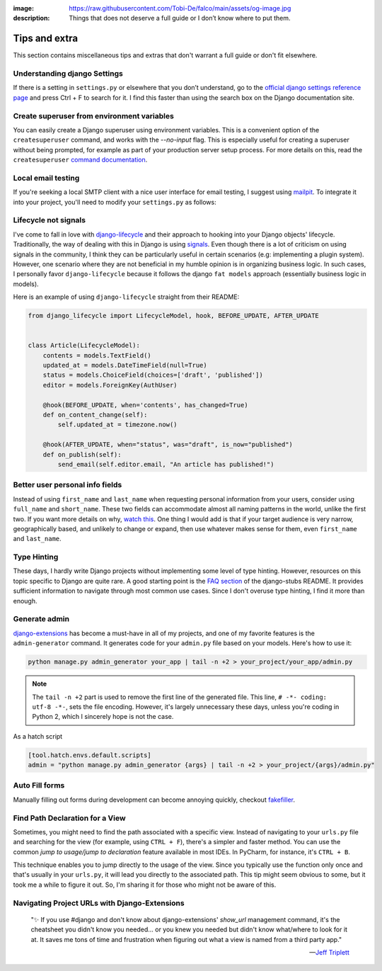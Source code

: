 :image: https://raw.githubusercontent.com/Tobi-De/falco/main/assets/og-image.jpg
:description: Things that does not deserve a full guide or I don’t know where to put them.

Tips and extra
==============

This section contains miscellaneous tips and extras that don't warrant a full guide or don't fit elsewhere.

Understanding django Settings
-----------------------------

If there is a setting in ``settings.py`` or elsewhere that you don’t understand, go to the `official django settings reference page <https://docs.djangoproject.com/en/dev/ref/settings/>`__
and press Ctrl + F to search for it. I find this faster than using the search box on the Django documentation site.


Create superuser from environment variables
-------------------------------------------

You can easily create a Django superuser using environment variables. This is a convenient option of the ``createsuperuser``
command, and works with the `--no-input` flag. This is especially useful for creating a superuser without being prompted,
for example as part of your production server setup process. For more details on this, read the ``createsuperuser`` `command documentation <https://docs.djangoproject.com/en/dev/ref/django-admin/#django-admin-createsuperuser>`_.

.. code-block:: text
    :caption: In your OS environment variables

    DJANGO_SUPERUSER_EMAIL=your_email@example.com
    DJANGO_SUPERUSER_PASSWORD=a_secure_password

.. code-block:: bash
    :caption: Create a superuser

    python manage.py createsuperuser --no-input

Local email testing
--------------------

If you're seeking a local SMTP client with a nice user interface for email testing, I suggest using `mailpit <https://github.com/axllent/mailpit>`_.
To integrate it into your project, you'll need to modify your ``settings.py`` as follows:

.. code-block::
    :caption: settings.py

    EMAIL_BACKEND = "django.core.mail.backends.smtp.EmailBackend",
    EMAIL_HOST = "localhost"
    EMAIL_PORT = 1025


Lifecycle not signals
---------------------

I've come to fall in love with `django-lifecycle <https://github.com/rsinger86/django-lifecycle>`_ and their approach to hooking into
your Django objects' lifecycle. Traditionally, the way of dealing with this in Django is using `signals <https://docs.djangoproject.com/en/dev/topics/signals/>`_. Even
though there is a lot of criticism on using signals in the community, I think they can be particularly useful in certain scenarios (e.g: implementing a plugin system). However, one scenario where they are not beneficial in my humble opinion is in
organizing business logic. In such cases, I personally favor ``django-lifecycle`` because it follows the django ``fat models`` approach (essentially business logic in models).

Here is an example of using ``django-lifecycle`` straight from their README:

.. code-block:: python

    from django_lifecycle import LifecycleModel, hook, BEFORE_UPDATE, AFTER_UPDATE


    class Article(LifecycleModel):
        contents = models.TextField()
        updated_at = models.DateTimeField(null=True)
        status = models.ChoiceField(choices=['draft', 'published'])
        editor = models.ForeignKey(AuthUser)

        @hook(BEFORE_UPDATE, when='contents', has_changed=True)
        def on_content_change(self):
            self.updated_at = timezone.now()

        @hook(AFTER_UPDATE, when="status", was="draft", is_now="published")
        def on_publish(self):
            send_email(self.editor.email, "An article has published!")


Better user personal info fields
--------------------------------


Instead of using ``first_name`` and ``last_name`` when requesting personal information from your users, consider using ``full_name`` and ``short_name``.
These two fields can accommodate almost all naming patterns in the world, unlike the first two. If you want more details on why,
`watch this <https://youtu.be/458KmAKq0bQ?si=OgGblV_p2R3zdnoW>`_. One thing I would add is that if your target audience is very narrow, geographically based,
and unlikely to change or expand, then use whatever makes sense for them, even ``first_name`` and ``last_name``.

.. Avoid huge apps for large projects
.. ----------------------------------

Type Hinting
------------

These days, I hardly write Django projects without implementing some level of type hinting. However, resources on this topic specific to Django are quite rare.
A good starting point is the `FAQ section <https://github.com/typeddjango/django-stubs#faq>`_ of the django-stubs README. It provides sufficient information to
navigate through most common use cases. Since I don't overuse type hinting, I find it more than enough.

Generate admin
--------------

`django-extensions <https://django-extensions.readthedocs.io/en/latest/admin_generator.html>`_ has become a must-have in all of my projects, and one of my
favorite features is the ``admin-generator`` command. It generates code for your ``admin.py`` file based on your models. Here's how to use it:

.. code-block:: bash

    python manage.py admin_generator your_app | tail -n +2 > your_project/your_app/admin.py

.. note::

    The ``tail -n +2`` part is used to remove the first line of the generated file. This line, ``# -*- coding: utf-8 -*-``, sets the file encoding.
    However, it's largely unnecessary these days, unless you're coding in Python 2, which I sincerely hope is not the case.


As a hatch script

.. code-block:: toml

    [tool.hatch.envs.default.scripts]
    admin = "python manage.py admin_generator {args} | tail -n +2 > your_project/{args}/admin.py"


Auto Fill forms
---------------

Manually filling out forms during development can become annoying quickly, checkout `fakefiller <https://fakefiller.com/>`_.


Find Path Declaration for a View
--------------------------------

Sometimes, you might need to find the path associated with a specific view. Instead of navigating to your ``urls.py`` file and searching for the
view (for example, using ``CTRL + F``), there's a simpler and faster method. You can use the common `jump to usage/jump to declaration` feature available in most IDEs.
In PyCharm, for instance, it's ``CTRL + B``. 

This technique enables you to jump directly to the usage of the view. Since you typically use the function only once and that's usually in your ``urls.py``, it will lead 
you directly to the associated path. This tip might seem obvious to some, but it took me a while to figure it out. So, I'm sharing it for those who might not be aware of this.

Navigating Project URLs with Django-Extensions
----------------------------------------------

    "✨ If you use #django and don't know about django-extensions' `show_url` management command, it's the cheatsheet you didn't know you needed... or you knew you needed but didn't know what/where to look for it at.
    It saves me tons of time and frustration when figuring out what a view is named from a third party app."

    -- `Jeff Triplett <https://mastodon.social/@webology/110271223054909764>`_

.. code-block:: bash
    :caption: usage example

    python manage.py show_urls # show all urls in the project
    python manage.py show_urls | grep allauth # show all urls for allauth
